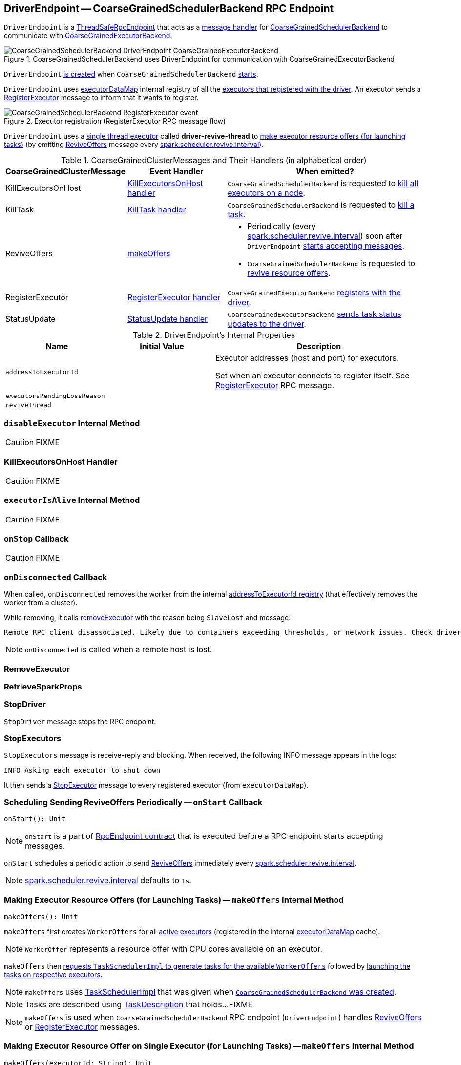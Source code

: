 == [[DriverEndpoint]] DriverEndpoint -- CoarseGrainedSchedulerBackend RPC Endpoint

`DriverEndpoint` is a link:spark-rpc.adoc#ThreadSafeRpcEndpoint[ThreadSafeRpcEndpoint] that acts as a <<messages, message handler>> for link:spark-CoarseGrainedSchedulerBackend.adoc[CoarseGrainedSchedulerBackend] to communicate with link:spark-executor-backends-CoarseGrainedExecutorBackend.adoc[CoarseGrainedExecutorBackend].

.CoarseGrainedSchedulerBackend uses DriverEndpoint for communication with CoarseGrainedExecutorBackend
image::images/CoarseGrainedSchedulerBackend-DriverEndpoint-CoarseGrainedExecutorBackend.png[align="center"]

`DriverEndpoint` <<creating-instance, is created>> when `CoarseGrainedSchedulerBackend` link:spark-CoarseGrainedSchedulerBackend.adoc#starts[starts].

`DriverEndpoint` uses link:spark-CoarseGrainedSchedulerBackend.adoc#executorDataMap[executorDataMap] internal registry of all the link:spark-executor-backends-CoarseGrainedExecutorBackend.adoc#onStart[executors that registered with the driver]. An executor sends a <<RegisterExecutor, RegisterExecutor>> message to inform that it wants to register.

.Executor registration (RegisterExecutor RPC message flow)
image::images/CoarseGrainedSchedulerBackend-RegisterExecutor-event.png[align="center"]

`DriverEndpoint` uses a <<reviveThread, single thread executor>> called *driver-revive-thread* to <<makeOffers, make executor resource offers (for launching tasks)>> (by emitting <<ReviveOffers, ReviveOffers>> message every link:spark-CoarseGrainedSchedulerBackend.adoc#spark.scheduler.revive.interval[spark.scheduler.revive.interval]).

[[messages]]
.CoarseGrainedClusterMessages and Their Handlers (in alphabetical order)
[width="100%",cols="1,1,2",options="header"]
|===
| CoarseGrainedClusterMessage
| Event Handler
| When emitted?

| [[KillExecutorsOnHost]] KillExecutorsOnHost
| <<KillExecutorsOnHost-handler, KillExecutorsOnHost handler>>
| `CoarseGrainedSchedulerBackend` is requested to link:spark-CoarseGrainedSchedulerBackend.adoc#killExecutorsOnHost[kill all executors on a node].

| [[KillTask]] KillTask
| <<KillTask-handler, KillTask handler>>
| `CoarseGrainedSchedulerBackend` is requested to link:spark-CoarseGrainedSchedulerBackend.adoc#killTask[kill a task].

| [[ReviveOffers]] ReviveOffers
| <<makeOffers, makeOffers>>
a|

* Periodically (every link:spark-CoarseGrainedSchedulerBackend.adoc#spark.scheduler.revive.interval[spark.scheduler.revive.interval]) soon after `DriverEndpoint` <<onStart, starts accepting messages>>.
* `CoarseGrainedSchedulerBackend` is requested to link:spark-CoarseGrainedSchedulerBackend.adoc#reviveOffers[revive resource offers].

| [[RegisterExecutor]] RegisterExecutor
| <<RegisterExecutor-handler, RegisterExecutor handler>>
| `CoarseGrainedExecutorBackend` link:spark-executor-backends-CoarseGrainedExecutorBackend.adoc#onStart[registers with the driver].

| [[StatusUpdate]] StatusUpdate
| <<StatusUpdate-handler, StatusUpdate handler>>
| `CoarseGrainedExecutorBackend` link:spark-executor-backends-CoarseGrainedExecutorBackend.adoc#statusUpdate[sends task status updates to the driver].
|===

[[internal-properties]]
.DriverEndpoint's Internal Properties
[cols="1,1,2",options="header",width="100%"]
|===
| Name
| Initial Value
| Description

| [[addressToExecutorId]] `addressToExecutorId`
|
| Executor addresses (host and port) for executors.

Set when an executor connects to register itself. See <<RegisterExecutor, RegisterExecutor>> RPC message.

| [[executorsPendingLossReason]] `executorsPendingLossReason`
|
|

| [[reviveThread]] `reviveThread`
|
|
|===

=== [[disableExecutor]] `disableExecutor` Internal Method

CAUTION: FIXME

=== [[KillExecutorsOnHost-handler]] KillExecutorsOnHost Handler

CAUTION: FIXME

=== [[executorIsAlive]] `executorIsAlive` Internal Method

CAUTION: FIXME

=== [[onStop]] `onStop` Callback

CAUTION: FIXME

=== [[onDisconnected]] `onDisconnected` Callback

When called, `onDisconnected` removes the worker from the internal <<addressToExecutorId, addressToExecutorId registry>> (that effectively removes the worker from a cluster).

While removing, it calls <<removeExecutor, removeExecutor>> with the reason being `SlaveLost` and message:

[options="wrap"]
----
Remote RPC client disassociated. Likely due to containers exceeding thresholds, or network issues. Check driver logs for WARN messages.
----

NOTE: `onDisconnected` is called when a remote host is lost.

=== [[RemoveExecutor]] RemoveExecutor

=== [[RetrieveSparkProps]] RetrieveSparkProps

=== [[StopDriver]] StopDriver

`StopDriver` message stops the RPC endpoint.

=== [[StopExecutors]] StopExecutors

`StopExecutors` message is receive-reply and blocking. When received, the following INFO message appears in the logs:

```
INFO Asking each executor to shut down
```

It then sends a link:spark-executor-backends-CoarseGrainedExecutorBackend.adoc#StopExecutor[StopExecutor] message to every registered executor (from `executorDataMap`).

=== [[onStart]] Scheduling Sending ReviveOffers Periodically -- `onStart` Callback

[source, scala]
----
onStart(): Unit
----

NOTE: `onStart` is a part of link:spark-rpc-RpcEndpoint.adoc#onStart[RpcEndpoint contract] that is executed before a RPC endpoint starts accepting messages.

`onStart` schedules a periodic action to send <<ReviveOffers, ReviveOffers>> immediately every link:spark-CoarseGrainedSchedulerBackend.adoc#spark.scheduler.revive.interval[spark.scheduler.revive.interval].

NOTE: link:spark-CoarseGrainedSchedulerBackend.adoc#spark.scheduler.revive.interval[spark.scheduler.revive.interval] defaults to `1s`.

=== [[makeOffers]] Making Executor Resource Offers (for Launching Tasks) -- `makeOffers` Internal Method

[source, scala]
----
makeOffers(): Unit
----

`makeOffers` first creates `WorkerOffers` for all <<executorIsAlive, active executors>> (registered in the internal link:spark-CoarseGrainedSchedulerBackend.adoc#executorDataMap[executorDataMap] cache).

NOTE: `WorkerOffer` represents a resource offer with CPU cores available on an executor.

`makeOffers` then link:spark-taskschedulerimpl.adoc#resourceOffers[requests `TaskSchedulerImpl` to generate tasks for the available `WorkerOffers`] followed by <<launchTasks, launching the tasks on respective executors>>.

NOTE: `makeOffers` uses link:spark-CoarseGrainedSchedulerBackend.adoc#scheduler[TaskSchedulerImpl] that was given when link:spark-CoarseGrainedSchedulerBackend.adoc#creating-instance[`CoarseGrainedSchedulerBackend` was created].

NOTE: Tasks are described using link:spark-TaskDescription.adoc[TaskDescription] that holds...FIXME

NOTE: `makeOffers` is used when `CoarseGrainedSchedulerBackend` RPC endpoint (`DriverEndpoint`) handles <<ReviveOffers, ReviveOffers>> or <<RegisterExecutor, RegisterExecutor>> messages.

=== [[makeOffers-executorId]] Making Executor Resource Offer on Single Executor (for Launching Tasks) -- `makeOffers` Internal Method

[source, scala]
----
makeOffers(executorId: String): Unit
----

`makeOffers` makes sure that the <<executorIsAlive, input `executorId` is alive>>.

NOTE: `makeOffers` does nothing when the input `executorId` is registered as pending to be removed or got lost.

`makeOffers` finds the executor data (in link:spark-CoarseGrainedSchedulerBackend.adoc#executorDataMap[executorDataMap] registry) and creates a link:spark-taskschedulerimpl.adoc#WorkerOffer[WorkerOffer].

NOTE: `WorkerOffer` represents a resource offer with CPU cores available on an executor.

`makeOffers` then link:spark-taskschedulerimpl.adoc#resourceOffers[requests `TaskSchedulerImpl` to generate tasks for the `WorkerOffer`] followed by <<launchTasks, launching the tasks>> (on the executor).

NOTE: `makeOffers` is used when `CoarseGrainedSchedulerBackend` RPC endpoint (`DriverEndpoint`) handles <<StatusUpdate, StatusUpdate>> messages.

=== [[launchTasks]] Launching Tasks on Executors -- `launchTasks` Method

[source, scala]
----
launchTasks(tasks: Seq[Seq[TaskDescription]]): Unit
----

`launchTasks` flattens (and hence "destroys" the structure of) the input `tasks` collection and takes one task at a time. Tasks are described using link:spark-TaskDescription.adoc[TaskDescription].

NOTE: The input `tasks` collection contains one or more link:spark-TaskDescription.adoc[TaskDescriptions] per executor (and the "task partitioning" per executor is of no use in `launchTasks` so it simply flattens the input data structure).

`launchTasks` link:spark-TaskDescription.adoc#encode[encodes the `TaskDescription`] and makes sure that the encoded task's size is below the link:spark-CoarseGrainedSchedulerBackend.adoc#maxRpcMessageSize[maximum RPC message size].

NOTE: The link:spark-CoarseGrainedSchedulerBackend.adoc#maxRpcMessageSize[maximum RPC message size] is calculated when `CoarseGrainedSchedulerBackend` link:spark-CoarseGrainedSchedulerBackend.adoc#creating-instance[is created] and corresponds to link:spark-CoarseGrainedSchedulerBackend.adoc#spark.rpc.message.maxSize[spark.rpc.message.maxSize] Spark property (with maximum of `2047` MB).

If the size of the encoded task is acceptable, `launchTasks` finds the `ExecutorData` of the executor that has been assigned to execute the task (in link:spark-CoarseGrainedSchedulerBackend.adoc#executorDataMap[executorDataMap] internal registry) and decreases the executor's link:spark-taskschedulerimpl.adoc#spark.task.cpus[available number of cores].

NOTE: `ExecutorData` tracks the number of free cores of an executor (as `freeCores`).

NOTE: The default task scheduler in Spark -- link:spark-taskschedulerimpl.adoc[TaskSchedulerImpl] -- uses link:spark-taskschedulerimpl.adoc#spark.task.cpus[spark.task.cpus] Spark property to control the number of tasks that can be scheduled per executor.

You should see the following DEBUG message in the logs:

```
DEBUG DriverEndpoint: Launching task [taskId] on executor id: [executorId] hostname: [executorHost].
```

In the end, `launchTasks` sends the (serialized) task to associated executor to launch the task (by sending a link:spark-executor-backends-CoarseGrainedExecutorBackend.adoc#LaunchTask[LaunchTask] message to the executor's RPC endpoint with the serialized task insize `SerializableBuffer`).

NOTE: `ExecutorData` tracks the link:spark-RpcEndpointRef.adoc[RpcEndpointRef] of executors to send serialized tasks to (as `executorEndpoint`).

IMPORTANT: This is the moment in a task's lifecycle when the driver sends the serialized task to an assigned executor.

In case the size of a serialized `TaskDescription` equals or exceeds the link:spark-CoarseGrainedSchedulerBackend.adoc#maxRpcMessageSize[maximum RPC message size], `launchTasks` finds the link:spark-TaskSetManager.adoc[TaskSetManager] (associated with the `TaskDescription`) and link:spark-TaskSetManager.adoc#abort[aborts it] with the following message:

[options="wrap"]
----
Serialized task [id]:[index] was [limit] bytes, which exceeds max allowed: spark.rpc.message.maxSize ([maxRpcMessageSize] bytes). Consider increasing spark.rpc.message.maxSize or using broadcast variables for large values.
----

NOTE: `launchTasks` uses the link:spark-taskschedulerimpl.adoc#taskIdToTaskSetManager[registry of active `TaskSetManagers` per task id] from <<scheduler, TaskSchedulerImpl>> that was given when <<creating-instance, `CoarseGrainedSchedulerBackend` was created>>.

NOTE: Scheduling in Spark relies on cores only (not memory), i.e. the number of tasks Spark can run on an executor is limited by the number of cores available only. When submitting a Spark application for execution both executor resources -- memory and cores -- can however be specified explicitly. It is the job of a cluster manager to monitor the memory and take action when its use exceeds what was assigned.

NOTE: `launchTasks` is used when `CoarseGrainedSchedulerBackend` makes resource offers on <<makeOffers-executorId, single>> or <<makeOffers, all>> executors in a cluster.

=== [[creating-instance]] Creating DriverEndpoint Instance

`DriverEndpoint` takes the following when created:

* [[rpcEnv]] link:spark-rpc.adoc[RpcEnv]
* [[sparkProperties]] Collection of Spark properties and their values

`DriverEndpoint` initializes the <<internal-registries, internal registries and counters>>.

=== [[RegisterExecutor-handler]] RegisterExecutor Handler

[source, scala]
----
RegisterExecutor(
  executorId: String,
  executorRef: RpcEndpointRef,
  hostname: String,
  cores: Int,
  logUrls: Map[String, String])
extends CoarseGrainedClusterMessage
----

NOTE: `RegisterExecutor` is sent when link:spark-executor-backends-CoarseGrainedExecutorBackend.adoc#onStart[`CoarseGrainedExecutorBackend` (RPC Endpoint) is started].

.Executor registration (RegisterExecutor RPC message flow)
image::images/CoarseGrainedSchedulerBackend-RegisterExecutor-event.png[align="center"]

When received, `DriverEndpoint` makes sure that no other link:spark-CoarseGrainedSchedulerBackend.adoc#executorDataMap[executors were registered] under the input `executorId` and that the input `hostname` is not link:spark-taskschedulerimpl.adoc#nodeBlacklist[blacklisted].

NOTE: `DriverEndpoint` uses <<scheduler, TaskSchedulerImpl>> (for the list of blacklisted nodes) that was specified when `CoarseGrainedSchedulerBackend` link:spark-CoarseGrainedSchedulerBackend.adoc#creating-instance[was created].

If the requirements hold, you should see the following INFO message in the logs:

```
INFO Registered executor [executorRef] ([address]) with ID [executorId]
```

`DriverEndpoint` does the bookkeeping:

* Registers `executorId` (in <<addressToExecutorId, addressToExecutorId>>)
* Adds `cores` (in link:spark-CoarseGrainedSchedulerBackend.adoc#totalCoreCount[totalCoreCount])
* Increments link:spark-CoarseGrainedSchedulerBackend.adoc#totalRegisteredExecutors[totalRegisteredExecutors]
* Creates and registers `ExecutorData` for `executorId` (in link:spark-CoarseGrainedSchedulerBackend.adoc#executorDataMap[executorDataMap])
* Updates link:spark-CoarseGrainedSchedulerBackend.adoc#currentExecutorIdCounter[currentExecutorIdCounter] if the input `executorId` is greater than the current value.

If link:spark-CoarseGrainedSchedulerBackend.adoc#numPendingExecutors[numPendingExecutors] is greater than `0`, you should see the following DEBUG message in the logs and `DriverEndpoint` decrements `numPendingExecutors`.

```
DEBUG Decremented number of pending executors ([numPendingExecutors] left)
```

`DriverEndpoint` sends link:spark-executor-backends-CoarseGrainedExecutorBackend.adoc#RegisteredExecutor[RegisteredExecutor] message back (that is to confirm that the executor was registered successfully).

NOTE: `DriverEndpoint` uses the input `executorRef` as the executor's link:spark-RpcEndpointRef.adoc[RpcEndpointRef].

`DriverEndpoint` replies `true` (to acknowledge the message).

`DriverEndpoint` then announces the new executor by posting link:spark-SparkListener.adoc#SparkListenerExecutorAdded[SparkListenerExecutorAdded] to link:spark-LiveListenerBus.adoc[LiveListenerBus] (with the current time, executor id, and `ExecutorData`).

In the end, `DriverEndpoint` <<makeOffers, makes executor resource offers (for launching tasks)>>.

If however there was already another executor registered under the input `executorId`, `DriverEndpoint` sends link:spark-executor-backends-CoarseGrainedExecutorBackend.adoc#RegisterExecutorFailed[RegisterExecutorFailed] message back with the reason:

```
Duplicate executor ID: [executorId]
```

If however the input `hostname` is link:spark-taskschedulerimpl.adoc#nodeBlacklist[blacklisted], you should see the following INFO message in the logs:

```
INFO Rejecting [executorId] as it has been blacklisted.
```

`DriverEndpoint` sends link:spark-executor-backends-CoarseGrainedExecutorBackend.adoc#RegisterExecutorFailed[RegisterExecutorFailed] message back with the reason:

```
Executor is blacklisted: [executorId]
```

=== [[StatusUpdate-handler]] StatusUpdate Handler

[source, scala]
----
StatusUpdate(
  executorId: String,
  taskId: Long,
  state: TaskState,
  data: SerializableBuffer)
extends CoarseGrainedClusterMessage
----

NOTE: `StatusUpdate` is sent when `CoarseGrainedExecutorBackend` link:spark-executor-backends-CoarseGrainedExecutorBackend.adoc#statusUpdate[sends task status updates to the driver].

When `StatusUpdate` is received, `DriverEndpoint` link:spark-taskschedulerimpl.adoc#statusUpdate[passes the task's status update to `TaskSchedulerImpl`].

NOTE: <<scheduler, TaskSchedulerImpl>> is specified when link:spark-CoarseGrainedSchedulerBackend.adoc#creating-instance[`CoarseGrainedSchedulerBackend` is created].

If the link:spark-taskscheduler-tasks.adoc#TaskState[task has finished], `DriverEndpoint` updates the number of cores available for work on the corresponding executor (registered in link:spark-CoarseGrainedSchedulerBackend.adoc#executorDataMap[executorDataMap]).

NOTE: `DriverEndpoint` uses ``TaskSchedulerImpl``'s link:spark-taskschedulerimpl.adoc#spark.task.cpus[spark.task.cpus] as the number of cores that became available after the task has finished.

`DriverEndpoint` <<makeOffers, makes an executor resource offer on the single executor>>.

When `DriverEndpoint` found no executor (in link:spark-CoarseGrainedSchedulerBackend.adoc#executorDataMap[executorDataMap]), you should see the following WARN message in the logs:

```
WARN Ignored task status update ([taskId] state [state]) from unknown executor with ID [executorId]
```

=== [[KillTask-handler]] KillTask Handler

[source, scala]
----
KillTask(
  taskId: Long,
  executor: String,
  interruptThread: Boolean)
extends CoarseGrainedClusterMessage
----

NOTE: `KillTask` is sent when `CoarseGrainedSchedulerBackend` link:spark-CoarseGrainedSchedulerBackend.adoc#killTask[kills a task].

When `KillTask` is received, `DriverEndpoint` finds `executor` (in link:spark-CoarseGrainedSchedulerBackend.adoc#executorDataMap[executorDataMap] registry).

If found, `DriverEndpoint` link:spark-executor-backends-CoarseGrainedExecutorBackend.adoc#KillTask[passes the message on to the executor] (using its registered RPC endpoint for `CoarseGrainedExecutorBackend`).

Otherwise, you should see the following WARN in the logs:

```
WARN Attempted to kill task [taskId] for unknown executor [executor].
```

=== [[removeExecutor]] Removing Executor from Internal Registries (and Notifying TaskSchedulerImpl and Posting SparkListenerExecutorRemoved) -- `removeExecutor` Internal Method

[source, scala]
----
removeExecutor(executorId: String, reason: ExecutorLossReason): Unit
----

When `removeExecutor` is executed, you should see the following DEBUG message in the logs:

```
DEBUG Asked to remove executor [executorId] with reason [reason]
```

`removeExecutor` then tries to find the `executorId` executor (in link:spark-CoarseGrainedSchedulerBackend.adoc#executorDataMap[executorDataMap] internal registry).

If the `executorId` executor was found, `removeExecutor` removes the executor from the following registries:

* <<addressToExecutorId, addressToExecutorId>>
* link:spark-CoarseGrainedSchedulerBackend.adoc#executorDataMap[executorDataMap]
* <<executorsPendingLossReason, executorsPendingLossReason>>
* link:spark-CoarseGrainedSchedulerBackend.adoc#executorsPendingToRemove[executorsPendingToRemove]

`removeExecutor` decrements:

* link:spark-CoarseGrainedSchedulerBackend.adoc#totalCoreCount[totalCoreCount] by the executor's `totalCores`
* link:spark-CoarseGrainedSchedulerBackend.adoc#totalRegisteredExecutors[totalRegisteredExecutors]

In the end, `removeExecutor` notifies `TaskSchedulerImpl` that an link:spark-taskschedulerimpl.adoc#executorLost[executor was lost].

NOTE: `removeExecutor` uses link:spark-CoarseGrainedSchedulerBackend.adoc#scheduler[TaskSchedulerImpl] that is specified when `CoarseGrainedSchedulerBackend` link:spark-CoarseGrainedSchedulerBackend.adoc#creating-instance[is created].

`removeExecutor` posts link:spark-SparkListener.adoc#SparkListenerExecutorRemoved[SparkListenerExecutorRemoved] to link:spark-LiveListenerBus.adoc[LiveListenerBus] (with the `executorId` executor).

If however the `executorId` executor could not be found, `removeExecutor` link:spark-BlockManagerMaster.adoc#removeExecutorAsync[requests `BlockManagerMaster` to remove the executor asynchronously].

NOTE: `removeExecutor` uses `SparkEnv` link:spark-sparkenv.adoc#blockManager[to access the current `BlockManager`] and then link:spark-blockmanager.adoc#master[BlockManagerMaster].

You should see the following INFO message in the logs:

```
INFO Asked to remove non-existent executor [executorId]
```

NOTE: `removeExecutor` is used when `DriverEndpoint` <<RemoveExecutor, handles `RemoveExecutor` message>> and <<onDisconnected, gets disassociated with a remote RPC endpoint of an executor>>.

